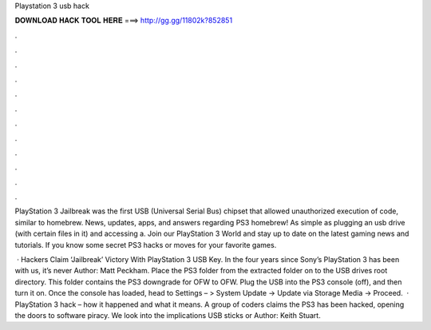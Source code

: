 Playstation 3 usb hack



𝐃𝐎𝐖𝐍𝐋𝐎𝐀𝐃 𝐇𝐀𝐂𝐊 𝐓𝐎𝐎𝐋 𝐇𝐄𝐑𝐄 ===> http://gg.gg/11802k?852851



.



.



.



.



.



.



.



.



.



.



.



.

PlayStation 3 Jailbreak was the first USB (Universal Serial Bus) chipset that allowed unauthorized execution of code, similar to homebrew. News, updates, apps, and answers regarding PS3 homebrew! As simple as plugging an usb drive (with certain files in it) and accessing a. Join our PlayStation 3 World and stay up to date on the latest gaming news and tutorials. If you know some secret PS3 hacks or moves for your favorite games.

 · Hackers Claim ‘Jailbreak’ Victory With PlayStation 3 USB Key. In the four years since Sony’s PlayStation 3 has been with us, it’s never Author: Matt Peckham. Place the PS3 folder from the extracted folder on to the USB drives root directory. This folder contains the PS3 downgrade for OFW to OFW. Plug the USB into the PS3 console (off), and then turn it on. Once the console has loaded, head to Settings – > System Update -> Update via Storage Media -> Proceed.  · PlayStation 3 hack – how it happened and what it means. A group of coders claims the PS3 has been hacked, opening the doors to software piracy. We look into the implications USB sticks or Author: Keith Stuart.
